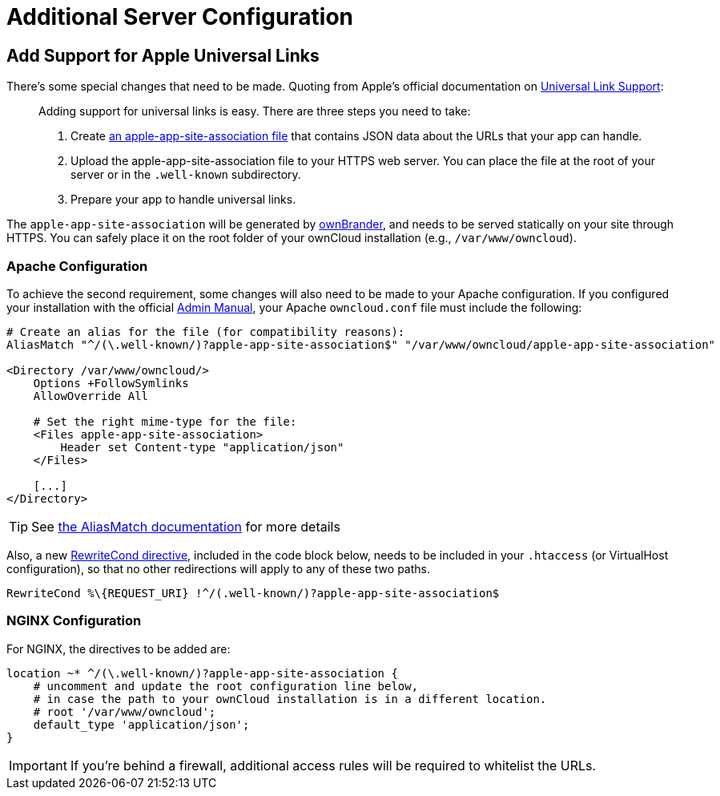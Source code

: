 = Additional Server Configuration 
:apple-universal-link-support-url: https://developer.apple.com/library/content/documentation/General/Conceptual/AppSearch/UniversalLinks.html
:admin_manual: https://doc.owncloud.com/server/administration_manual/index.html
:apple-app-site-association-file-url: https://developer.apple.com/documentation/security/password_autofill/setting_up_an_app_s_associated_domains
:aliasmatch-uri: https://httpd.apache.org/docs/2.4/mod/mod_alias.html#aliasmatch
:rewritecond-directive-uri: http://httpd.apache.org/docs/2.2/mod/mod_rewrite.html#RewriteCond

== Add Support for Apple Universal Links

There's some special changes that need to be made. 
Quoting from Apple's official documentation on {apple-universal-link-support-url}[Universal Link Support]:

[quote]
____
Adding support for universal links is easy. 
There are three steps you need to take:

. Create {apple-app-site-association-file-url}[an apple-app-site-association file] that contains JSON data about the URLs that your app can handle.
. Upload the apple-app-site-association file to your HTTPS web server. You can place the file at the root of your server or in the `.well-known` subdirectory.
. Prepare your app to handle universal links. 
____

The `apple-app-site-association` will be generated by xref:branded_ios_app/publishing_ios_app_7.adoc#generate-ios-app[ownBrander], and needs to be served statically on your site through HTTPS. 
You can safely place it on the root folder of your ownCloud installation (e.g., `/var/www/owncloud`). 

=== Apache Configuration

To achieve the second requirement, some changes will also need to be made to your Apache configuration.
If you configured your installation with the official {admin_manual}[Admin Manual], your Apache `owncloud.conf` file must include the following:

[source,apacheconf]
....
# Create an alias for the file (for compatibility reasons):
AliasMatch "^/(\.well-known/)?apple-app-site-association$" "/var/www/owncloud/apple-app-site-association"

<Directory /var/www/owncloud/>
    Options +FollowSymlinks
    AllowOverride All

    # Set the right mime-type for the file:
    <Files apple-app-site-association>
        Header set Content-type "application/json"
    </Files>

    [...]
</Directory>
....

TIP: See {aliasmatch-uri}[the AliasMatch documentation] for more details 

Also, a new {rewritecond-directive-uri}[RewriteCond directive], included in the code block below, needs to be included in your `.htaccess` (or VirtualHost configuration), so that no other redirections will apply to any of these two paths.

[source,apacheconf]
....
RewriteCond %\{REQUEST_URI} !^/(.well-known/)?apple-app-site-association$
....

=== NGINX Configuration

For NGINX, the directives to be added are:

[source,nginx]
....
location ~* ^/(\.well-known/)?apple-app-site-association {
    # uncomment and update the root configuration line below, 
    # in case the path to your ownCloud installation is in a different location.
    # root '/var/www/owncloud';
    default_type 'application/json';
}
....

IMPORTANT: If you're behind a firewall, additional access rules will be required to whitelist the URLs.
